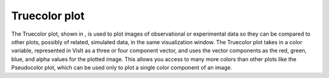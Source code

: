 Truecolor plot
~~~~~~~~~~~~~~

The Truecolor plot, shown in
, is used to plot images of observational or experimental data so they can be compared to other plots, possibly of related, simulated data, in the same visualization window. The Truecolor plot takes in a color variable, represented in VisIt as a three or four component vector, and uses the vector components as the red, green, blue, and alpha values for the plotted image. This allows you access to many more colors than other plots like the Pseudocolor plot, which can be used only to plot a single color component of an image.

